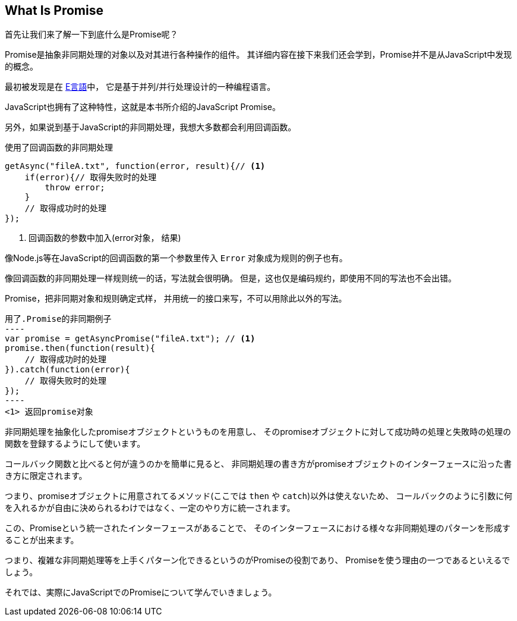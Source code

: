 [[what-is-promise]]
== What Is Promise

首先让我们来了解一下到底什么是Promise呢？

Promise是抽象非同期处理的对象以及对其进行各种操作的组件。
其详细内容在接下来我们还会学到，Promise并不是从JavaScript中发现的概念。

最初被发现是在 http://erights.org/elib/distrib/pipeline.html[E言語]中，
它是基于并列/并行处理设计的一种编程语言。

JavaScript也拥有了这种特性，这就是本书所介绍的JavaScript Promise。

另外，如果说到基于JavaScript的非同期处理，我想大多数都会利用回调函数。

[source,javascript]
.使用了回调函数的非同期处理
----
getAsync("fileA.txt", function(error, result){// <1>
    if(error){// 取得失败时的处理
        throw error;
    }
    // 取得成功时的处理
});
----
<1> 回调函数的参数中加入(error对象， 结果)

像Node.js等在JavaScript的回调函数的第一个参数里传入 `Error` 对象成为规则的例子也有。

像回调函数的非同期处理一样规则统一的话，写法就会很明确。
但是，这也仅是编码规约，即使用不同的写法也不会出错。

Promise，把非同期对象和规则确定式样，
并用统一的接口来写，不可以用除此以外的写法。

[source,javascript]
用了.Promise的非同期例子
----
var promise = getAsyncPromise("fileA.txt"); // <1>
promise.then(function(result){
    // 取得成功时的处理
}).catch(function(error){
    // 取得失败时的处理
});
----
<1> 返回promise对象

非同期処理を抽象化したpromiseオブジェクトというものを用意し、
そのpromiseオブジェクトに対して成功時の処理と失敗時の処理の関数を登録するようにして使います。

コールバック関数と比べると何が違うのかを簡単に見ると、
非同期処理の書き方がpromiseオブジェクトのインターフェースに沿った書き方に限定されます。

つまり、promiseオブジェクトに用意されてるメソッド(ここでは `then` や `catch`)以外は使えないため、
コールバックのように引数に何を入れるかが自由に決められるわけではなく、一定のやり方に統一されます。

この、Promiseという統一されたインターフェースがあることで、
そのインターフェースにおける様々な非同期処理のパターンを形成することが出来ます。

つまり、複雑な非同期処理等を上手くパターン化できるというのがPromiseの役割であり、
Promiseを使う理由の一つであるといえるでしょう。

それでは、実際にJavaScriptでのPromiseについて学んでいきましょう。
